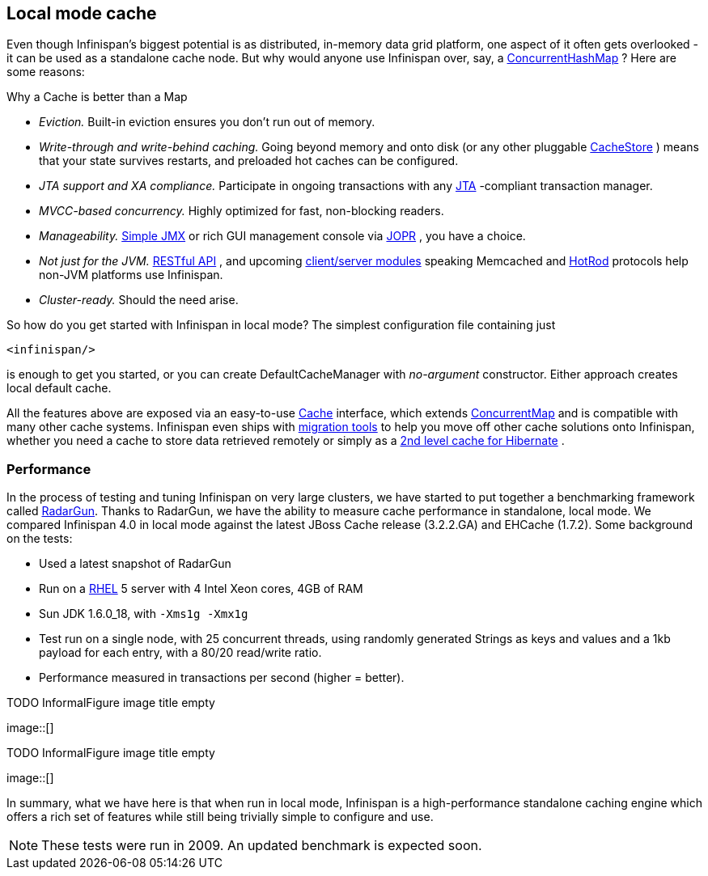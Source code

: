 ==  Local mode cache
Even though Infinispan's biggest potential is as distributed, in-memory data grid platform, one aspect of it often gets overlooked - it can be used as a standalone cache node. But why would anyone use Infinispan over, say, a link:$$http://java.sun.com/javase/6/docs/api/java/util/concurrent/ConcurrentHashMap.html$$[ConcurrentHashMap] ? Here are some reasons:

.Why a Cache is better than a Map
*  _Eviction._ Built-in eviction ensures you don't run out of memory. 
*  _Write-through and write-behind caching._ Going beyond memory and onto disk (or any other pluggable link:$$http://docs.jboss.org/infinispan/4.0/apidocs/org/infinispan/loaders/CacheStore.html$$[CacheStore] ) means that your state survives restarts, and preloaded hot caches can be configured. 
*  _JTA support and XA compliance._ Participate in ongoing transactions with any link:$$http://java.sun.com/javaee/technologies/jta/index.jsp$$[JTA] -compliant transaction manager. 
*  _MVCC-based concurrency._ Highly optimized for fast, non-blocking readers. 
*  _Manageability._ link:$$http://docs.jboss.org/infinispan/4.0/apidocs/jmxComponents.html$$[Simple JMX] or rich GUI management console via link:$$http://community.jboss.org/docs/DOC-13721$$[JOPR] , you have a choice. 
*  _Not just for the JVM._ link:$$http://community.jboss.org/docs/DOC-14095$$[RESTful API] , and upcoming link:$$https://docs.jboss.org/author/pages/viewpage.action?pageId=3736765$$[client/server modules] speaking Memcached and link:$$https://docs.jboss.org/author/pages/viewpage.action?pageId=9470083$$[HotRod] protocols help non-JVM platforms use Infinispan. 
*  _Cluster-ready._ Should the need arise.

So how do you get started with Infinispan in local mode? The simplest configuration file containing just 

[source,xml]
----
<infinispan/>

----
is enough to get you started, or you can create DefaultCacheManager with _no-argument_ constructor. Either approach creates local default cache. 

All the features above are exposed via an easy-to-use link:$$http://docs.jboss.org/infinispan/4.0/apidocs/org/infinispan/Cache.html$$[Cache] interface, which extends link:$$http://java.sun.com/javase/6/docs/api/java/util/concurrent/ConcurrentMap.html$$[ConcurrentMap] and is compatible with many other cache systems. Infinispan even ships with link:$$https://docs.jboss.org/author/pages/viewpage.action?pageId=3737098$$[migration tools] to help you move off other cache solutions onto Infinispan, whether you need a cache to store data retrieved remotely or simply as a link:$$https://docs.jboss.org/author/pages/viewpage.action?pageId=3737110$$[2nd level cache for Hibernate] . 

=== Performance
In the process of testing and tuning Infinispan on very large clusters, we have started to put together a benchmarking framework called link:https://github.com/radargun/radargun[RadarGun].
Thanks to RadarGun, we have the ability to measure cache performance in standalone, local mode. We compared Infinispan 4.0 in local mode against the latest JBoss Cache release (3.2.2.GA) and EHCache (1.7.2). Some background on the tests: 

*  Used a latest snapshot of RadarGun
*  Run on a link:$$http://www.redhat.com/rhel/$$[RHEL] 5 server with 4 Intel Xeon cores, 4GB of RAM 
* Sun JDK 1.6.0_18, with `-Xms1g -Xmx1g`
* Test run on a single node, with 25 concurrent threads, using randomly generated Strings as keys and values and a 1kb payload for each entry, with a 80/20 read/write ratio.
* Performance measured in transactions per second (higher = better).

 
.TODO InformalFigure image title empty
image::[]

 

 
.TODO InformalFigure image title empty
image::[]

In summary, what we have here is that when run in local mode, Infinispan is a high-performance standalone caching engine which offers a rich set of features while still being trivially simple to configure and use. 

NOTE: These tests were run in 2009.  An updated benchmark is expected soon.
